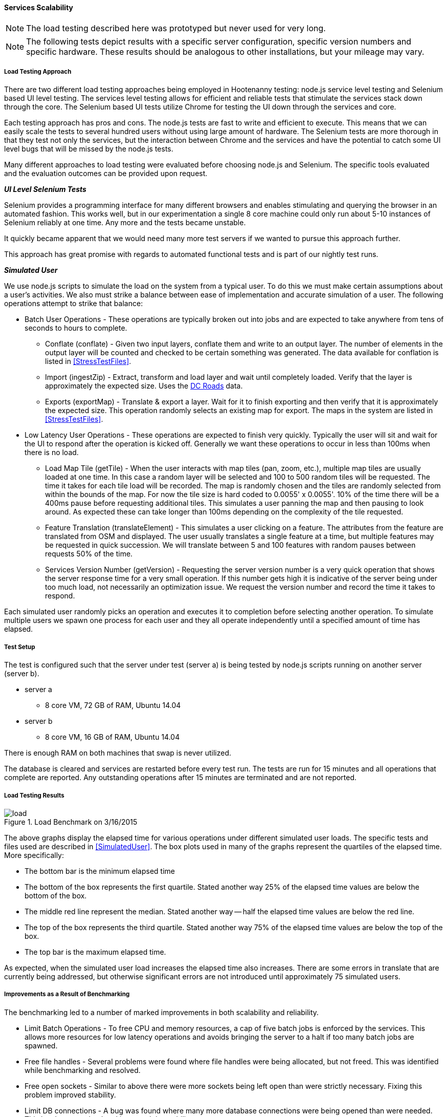 
==== Services Scalability

NOTE: The load testing described here was prototyped but never used for very long.

NOTE: The following tests depict results with a specific server configuration, specific
version numbers and specific hardware. These results should be analogous to
other installations, but your mileage may vary.

===== Load Testing Approach

There are two different load testing approaches being employed in Hootenanny
testing: node.js service level testing and Selenium based UI level testing. The
services level testing allows for efficient and reliable tests that stimulate
the services stack down through the core. The Selenium based UI tests utilize
Chrome for testing the UI down through the services and core.

Each testing approach has pros and cons. The node.js tests are fast to write
and efficient to execute. This means that we can easily scale the tests to
several hundred users without using large amount of hardware. The Selenium tests
are more thorough in that they test not only the services, but the interaction
between Chrome and the services and have the potential to catch some UI level
bugs that will be missed by the node.js tests.

Many different approaches to load testing were evaluated before choosing node.js
and Selenium. The specific tools evaluated and the evaluation outcomes can be
provided upon request.

*_UI Level Selenium Tests_*

Selenium provides a programming interface for many different browsers and
enables stimulating and querying the browser in an automated fashion. This works
well, but in our experimentation a single 8 core machine could only run
about 5-10 instances of Selenium reliably at one time. Any more and the tests
became unstable.

It quickly became apparent that we would need many more test servers if we
wanted to pursue this approach further.

This approach has great promise with regards to automated functional tests and
is part of our nightly test runs.

[[SimulatedUser]]
*_Simulated User_*

We use node.js scripts to simulate the load on the system from a typical user.
To do this we must make certain assumptions about a user's activities. We also
must strike a balance between ease of implementation and accurate simulation of
a user. The following operations attempt to strike that balance:

* Batch User Operations - These operations are typically broken out into jobs
  and are expected to take anywhere from tens of seconds to hours to complete.
** Conflate (conflate) - Given two input layers, conflate them and write to an
output layer. The number of elements in the output layer will be counted and
checked to be certain something was generated. The data available for conflation
is listed in <<StressTestFiles>>.
** Import (ingestZip) - Extract, transform and load layer and wait until completely loaded.
Verify that the layer is approximately the expected size. Uses the
<<StressTestFiles, DC Roads>> data.
** Exports (exportMap) - Translate & export a layer. Wait for it to finish
exporting and then verify that it is approximately the expected size. This
operation randomly selects an existing map for export. The maps in the system
are listed in <<StressTestFiles>>.
* Low Latency User Operations - These operations are expected to finish very
  quickly. Typically the user will sit and wait for the UI to respond after the
  operation is kicked off. Generally we want these operations to occur in less
  than 100ms when there is no load.
** Load Map Tile (getTile) - When the user interacts with map tiles (pan, zoom,
etc.), multiple map tiles are usually loaded at one time. In this case a random
layer will be selected and 100 to 500 random tiles will be requested. The time
it takes for each tile load will be recorded. The map is randomly chosen and the
tiles are randomly selected from within the bounds of the map. For now the tile
size is hard coded to 0.0055' x 0.0055'. 10% of the time there will be a 400ms
pause before requesting additional tiles. This simulates a user panning the map
and then pausing to look around. As expected these can take longer than 100ms
depending on the complexity of the tile requested.
** Feature Translation (translateElement) - This simulates a user clicking on a
feature. The attributes from the feature are translated from OSM and displayed.
The user usually translates a single feature at a time, but multiple features
may be requested in quick succession. We will translate between 5 and 100
features with random pauses between requests 50% of the time.
** Services Version Number (getVersion) - Requesting the server version number
is a very quick operation that shows the server response time for a very small
operation.  If this number gets high it is indicative of the server being under
too much load, not necessarily an optimization issue. We request the version
number and record the time it takes to respond.

Each simulated user randomly picks an operation and executes it to completion
before selecting another operation. To simulate multiple users we spawn one
process for each user and they all operate independently until a specified
amount of time has elapsed.

===== Test Setup

The test is configured such that the server under test (server a) is being tested
by node.js scripts running on another server (server b).

* server a
** 8 core VM, 72 GB of RAM, Ubuntu 14.04
* server b
** 8 core VM, 16 GB of RAM, Ubuntu 14.04

There is enough RAM on both machines that swap is never utilized.

The database is cleared and services are restarted before every test run. The
tests are run for 15 minutes and all operations that complete are reported. Any
outstanding operations after 15 minutes are terminated and are not reported.

===== Load Testing Results

[[LoadBenchmark]]
.Load Benchmark on 3/16/2015
image::images/load.png[]

The above graphs display the elapsed time for various operations under different
simulated user loads. The specific tests and files used are described in
<<SimulatedUser>>. The box plots used in many of the graphs represent the
quartiles of the elapsed time. More specifically:

* The bottom bar is the minimum elapsed time
* The bottom of the box represents the first quartile. Stated another way 25% of
  the elapsed time values are below the bottom of the box.
* The middle red line represent the median. Stated another way -- half the elapsed
  time values are below the red line.
* The top of the box represents the third quartile. Stated another way 75% of
  the elapsed time values are below the top of the box.
* The top bar is the maximum elapsed time.

As expected, when the simulated user load increases the elapsed time also
increases. There are some errors in translate that are currently being
addressed, but otherwise significant errors are not introduced until
approximately 75 simulated users.

===== Improvements as a Result of Benchmarking

The benchmarking led to a number of marked improvements in both scalability and
reliability.

* Limit Batch Operations - To free CPU and memory resources, a cap of five batch
  jobs is enforced by the services. This allows more resources for low latency
  operations and avoids bringing the server to a halt if too many batch jobs are
  spawned.
* Free file handles - Several problems were found where file handles were being
  allocated, but not freed. This was identified while benchmarking and resolved.
* Free open sockets - Similar to above there were more sockets being left open
  than were strictly necessary. Fixing this problem improved stability.
* Limit DB connections - A bug was found where many more database connections
  were being opened than were needed. This has been resolved and improved the
  stability.
* Slow Translation - The translation of features is slower than necessary. This
  is being actively worked to reduce latency and free CPU resources for other
  tasks.

The load benchmark graph shown (in <<LoadBenchmark>>) is being generated on
a nightly basis and emailed out to appropriate parties so performance can be
monitored over time.

===== Future Work

Options for future work are:

* Look at the logs for a user session to get better estimates of the operations
  performed and their relative distribution and timing.
* Increase the size of the files used in load testing. See the section below.
* Add the review process to the load testing.
* Tune Tomcat settings to improve performance.
* Monitor RAM, open files, open sockets and CPU usage while tests are running.
* Increase the duration of the testing. 15 minutes is convenient in that a full
  test run can be completed in several hours, but running similar tests over
  several hours or days could be informative.

*_Areas to Improve Hoot_*

The elapsed time for a translation operation can be improved significantly by
avoiding the overhead of starting up translation scripts each time they are
needed. This is being worked on now.

We are currently using a single server to handle all web services, database
operations and batch jobs. The services are designed to split operations across
multiple servers. It will not take a major re-factoring of the code to enable
this to occur. Initially, we could separate these three operations (Services,
Database and Batch Jobs) onto separate servers. As pain points are recognized,
additional servers could be introduced to manage batch job load and services.
This should enable us to handle significantly higher loads, but benchmarking
will be required to establish the actual figures.

The errors that start occurring with 75+ users have not been thoroughly
investigated. It is possible that spending some time investigating those errors
may lead to simple solutions without increasing the server count. While this may
improve stability while under high load it will likely not impact overall
throughput or latency.

After conflate and ingest operations complete, the services calculate tiles for
displaying the density of data. This operation can be made more efficient by
calculating the density values directly after the ingest or conflation
operation. This will reduce the load on the database as well. This should
improve overall throughput and reduce the elapsed time associated with several
batch operations.

[[StressTestFiles]]
*_Stress Test Files_*

We investigated using a very dense 1' x 1' region over Boston as a stress test
layer. Unfortunately this requires more than 40GB of RAM which made it a bit
difficult to test. The exact RAM required is unknown because we could
not let the process run to completion.

The conflation operation randomly uses one of two files. The first option is a
DC roads conflation, the second is a 1' x 1' conflation of Gaalkacyo, Somalia.

* DC Roads
** .osm file sizes: 991KB, 716KB
** area: 0.271' x 0.184', $$~2.3km x ~2.1km$$
** number of nodes/ways/relations: 4324/374/0, 3163/227/0
** command line conflation time: 8.3sec
** .osm output file size: 1.1MB
* Gaalkacyo, Somalia
** .osm file sizes: 39MB, 1.9MB
** area: 1' x 1', $$~110km x ~111km$$
** number of nodes/ways/relations: 193803/4956/0, 8548/1042/0
** command line conflation time: 88.3sec
** .osm output file size: 41MB

===== TIME-WAIT State

This can be an issue when connecting from the web services to the DB (not such
an issue anymore) or when testing from one client that connects to the Tomcat
server repeatedly.

This is unlikely to occur in the wild as one IP would have to churn with
more than 30k connections within 60 seconds.

A good summary of the issue can be found http://vincent.bernat.im/en/blog/2014-tcp-time-wait-state-linux.html[here]:

If for some reason this is still an issue there are a number of rather straight
forward fixes:

* Have Tomcat listen on multiple ports. When a new client comes in redirect them
  to an appropriate port. If we listen on 100 ports it provides roughly 100
  times as many sockets to use. Unfortunately the client may see
  "http://hootenanny.com:8123/" in the URL.
* Listen on multiple IP addresses. This is similar to the solution above, but
  the client would connect to a more pleasant.
  "http://hoot23.hootenanny.com/"

For load testing purposes we may exploit either of the above scenarios with the
assumption that in the real world the client IPs will have enough variation that
this will not be an issue.

